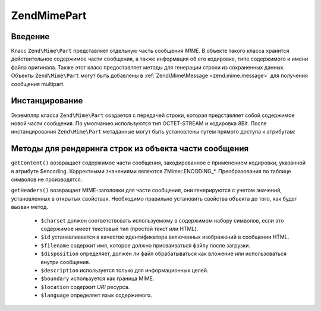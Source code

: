.. EN-Revision: none
.. _zend.mime.part:

Zend\Mime\Part
==============

.. _zend.mime.part.introduction:

Введение
--------

Класс ``Zend\Mime\Part`` представляет отдельную часть сообщения *MIME*. В
объекте такого класса хранится действительное содержимое
части сообщения, а также информация об его кодировке, типе
содержимого и имени файла оригинала. Также этот класс
предоставляет методы для генерации строки из сохраненных
данных. Объекты ``Zend\Mime\Part`` могут быть добавлены в :ref:`Zend\Mime\Message
<zend.mime.message>` для получения сообщения multipart.

.. _zend.mime.part.instantiation:

Инстанцирование
---------------

Экземпляр класса ``Zend\Mime\Part`` создается с передачей строки,
которая представляет собой содержимое новой части сообщения.
По умолчанию используются тип OCTET-STREAM и кодировка 8Bit. После
инстанцирования ``Zend\Mime\Part`` метаданные могут быть установлены
путем прямого доступа к атрибутам:

.. code-block:: php
   :linenos:

   public $type = Zend\Mime\Mime::TYPE_OCTETSTREAM;
   public $encoding = Zend\Mime\Mime::ENCODING_8BIT;
   public $id;
   public $disposition;
   public $filename;
   public $description;
   public $charset;
   public $boundary;
   public $location;
   public $language;

.. _zend.mime.part.methods:

Методы для рендеринга строк из объекта части сообщения
------------------------------------------------------

``getContent()`` возвращает содержимое части сообщения,
закодированное с применением кодировки, указанной в атрибуте
$encoding. Корректными значениями являются ZMime::ENCODING_*.
Преобразования по таблице символов не производятся.

``getHeaders()`` возвращает MIME-заголовки для части сообщения, они
генерируются с учетом значений, установленных в открытых
свойствах. Необходимо правильно установить свойства объекта
до того, как будет вызван метод.



   - ``$charset`` должен соответствовать используемому в содержимом
     набору символов, если это содержимое имеет текстовый тип
     (простой текст или HTML).

   - ``$id`` устанавливается в качестве идентификатора включенных
     изображений в сообщении HTML.

   - ``$filename`` содержит имя, которое должно присваиваться файлу
     после загрузки.

   - ``$disposition`` определяет, должен ли файл обрабатываться как
     вложение или использоваться внутри сообщения.

   - ``$description`` используется только для информационных целей.

   - ``$boundary`` используется как граница MIME.

   - ``$location`` содержит *URI* ресурса.

   - ``$language`` определяет язык содержимого.





